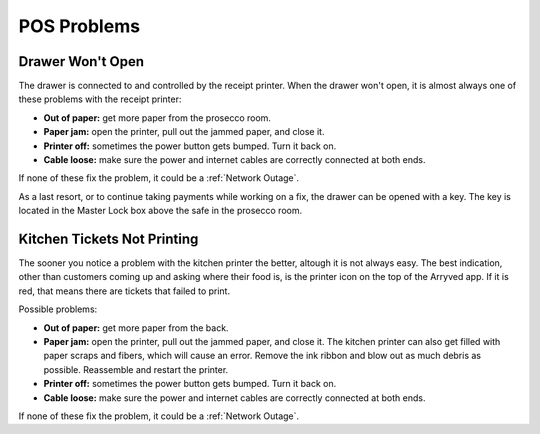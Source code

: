 POS Problems
============

Drawer Won't Open
-----------------
The drawer is connected to and controlled by the receipt printer. When the drawer won't open, it is almost always one of these problems with the receipt printer:

- **Out of paper:** get more paper from the prosecco room.
- **Paper jam:** open the printer, pull out the jammed paper, and close it.
- **Printer off:** sometimes the power button gets bumped. Turn it back on.
- **Cable loose:** make sure the power and internet cables are correctly connected at both ends.

If none of these fix the problem, it could be a :ref:`Network Outage`.

As a last resort, or to continue taking payments while working on a fix, the drawer can be opened with a key. The key is located in the Master Lock box above the safe in the prosecco room.

Kitchen Tickets Not Printing
----------------------------
The sooner you notice a problem with the kitchen printer the better, altough it is not always easy. The best indication, other than customers coming up and asking where their food is, is the printer icon on the top of the Arryved app. If it is red, that means there are tickets that failed to print.

Possible problems:

- **Out of paper:** get more paper from the back.
- **Paper jam:** open the printer, pull out the jammed paper, and close it. The kitchen printer can also get filled with paper scraps and fibers, which will cause an error. Remove the ink ribbon and blow out as much debris as possible. Reassemble and restart the printer.
- **Printer off:** sometimes the power button gets bumped. Turn it back on.
- **Cable loose:** make sure the power and internet cables are correctly connected at both ends.

If none of these fix the problem, it could be a :ref:`Network Outage`.
